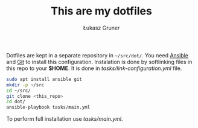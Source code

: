 #+TITLE: This are my dotfiles
#+AUTHOR: Łukasz Gruner

Dotfiles are kept in a separate repository in =~/src/dot/=.
You need [[https://ansible.org/][Ansible]] and [[https://git-scm.com/][Git]] to install this configuration.
Instalation is done by softlinking files in this repo to your *$HOME*. It is done in [[tasks/link-configuration.yml]] file.
#+begin_src sh
sudo apt install ansible git
mkdir -p ~/src
cd ~/src/
git clone <this_repo>
cd dot/
ansible-playbook tasks/main.yml
#+end_src

To perform full installation use [[tasks/main.yml]].

